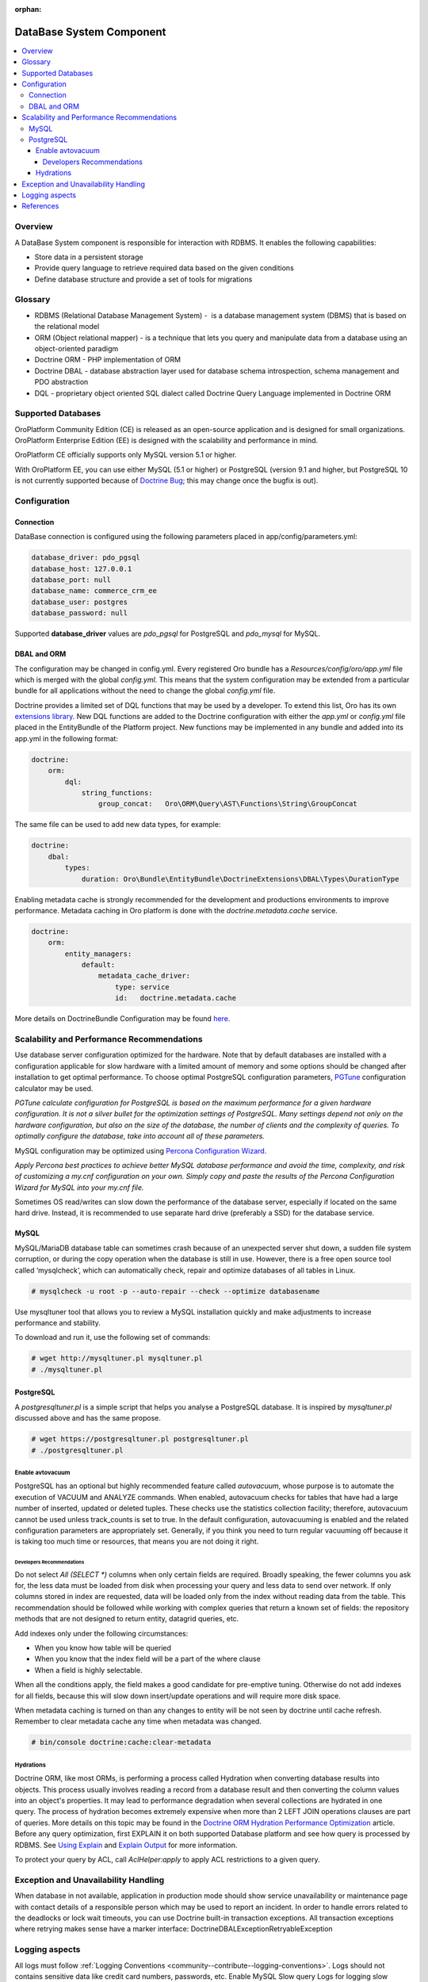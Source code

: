 :orphan:

.. _op-structure--database:

DataBase System Component
=========================

.. source: wiki 29 Nov 2017

.. contents:: :local:

Overview
--------

A DataBase System component is responsible for interaction with RDBMS. It enables the following capabilities:

* Store data in a persistent storage
* Provide query language to retrieve required data based on the given conditions
* Define database structure and provide a set of tools for migrations

Glossary
--------

* RDBMS (Relational Database Management System) -  is a database management system (DBMS) that is based on the relational model
* ORM (Object relational mapper) - is a technique that lets you query and manipulate data from a database using an object-oriented paradigm
* Doctrine ORM - PHP implementation of ORM
* Doctrine DBAL - database abstraction layer used for database schema introspection, schema management and PDO abstraction
* DQL - proprietary object oriented SQL dialect called Doctrine Query Language implemented in Doctrine ORM

Supported Databases
-------------------

OroPlatform Community Edition (CE) is released as an open-source application and is designed for small organizations. OroPlatform Enterprise Edition (EE) is designed with the scalability and performance in mind.

OroPlatform CE officially supports only MySQL version 5.1 or higher.

With OroPlatform EE, you can use either MySQL (5.1 or higher) or PostgreSQL (version 9.1 and higher, but PostgreSQL 10 is not currently supported because of `Doctrine Bug <https://github.com/doctrine/dbal/issues/2868>`_; this may change once the bugfix is out).

Configuration
-------------

Connection
^^^^^^^^^^

DataBase connection is configured using the following parameters placed in app/config/parameters.yml:

.. code:: text

   database_driver: pdo_pgsql
   database_host: 127.0.0.1
   database_port: null
   database_name: commerce_crm_ee
   database_user: postgres
   database_password: null

Supported **database_driver** values are *pdo_pgsql* for PostgreSQL and *pdo_mysql* for MySQL.

DBAL and ORM
^^^^^^^^^^^^

The configuration may be changed in config.yml. Every registered Oro bundle has a `Resources/config/oro/app.yml` file which is merged with the global *config.yml*. This means that the system configuration may be extended from a particular bundle for all applications without the need to change the global *config.yml* file.

Doctrine provides a limited set of DQL functions that may be used by a developer. To extend this list, Oro has its own `extensions library <https://github.com/oroinc/doctrine-extensions>`_. New DQL functions are added to the Doctrine configuration with either the *app.yml* or *config.yml* file placed in the EntityBundle of the Platform project. New functions may be implemented in any bundle and added into its app.yml in the following format:

.. code:: text

   doctrine:
       orm:
           dql:
               string_functions:
                   group_concat:   Oro\ORM\Query\AST\Functions\String\GroupConcat

The same file can be used to add new data types, for example:

.. code:: text

   doctrine:
       dbal:
           types:
               duration: Oro\Bundle\EntityBundle\DoctrineExtensions\DBAL\Types\DurationType

Enabling metadata cache is strongly recommended for the development and productions environments to improve performance. Metadata caching in Oro platform is done with the `doctrine.metadata.cache` service.

.. code:: text

   doctrine:
       orm:
           entity_managers:
               default:
                   metadata_cache_driver:
                       type: service
                       id:   doctrine.metadata.cache

More details on DoctrineBundle Configuration may be found `here <https://symfony.com/doc/current/reference/configuration/doctrine.html>`_.

Scalability and Performance Recommendations
-------------------------------------------

Use database server configuration optimized for the hardware. Note that by default databases are installed with a configuration applicable for slow hardware with a limited amount of memory and some options should be changed after installation to get optimal performance.
To choose optimal PostgreSQL configuration parameters, `PGTune <http://pgtune.leopard.in.ua/>`_ configuration calculator may be used. 

`PGTune calculate configuration for PostgreSQL is based on the maximum performance for a given hardware configuration. It is not a silver bullet for the optimization settings of PostgreSQL. Many settings depend not only on the hardware configuration, but also on the size of the database, the number of clients and the complexity of queries. To optimally configure the database, take into account all of these parameters.`

MySQL configuration may be optimized using `Percona Configuration Wizard <https://tools.percona.com/wizard>`_.

`Apply Percona best practices to achieve better MySQL database performance and avoid the time, complexity, and risk of customizing a my.cnf configuration on your own. Simply copy and paste the results of the Percona Configuration Wizard for MySQL into your my.cnf file.`

Sometimes OS read/writes can slow down the performance of the database server, especially if located on the same hard drive. Instead, it is recommended to use separate hard drive (preferably a SSD) for the database service.

MySQL
^^^^^

MySQL/MariaDB database table can sometimes crash because of an unexpected server shut down, a sudden file system corruption, or during the copy operation when the database is still in use. However, there is a free open source tool called ‘mysqlcheck‘, which can automatically check, repair and optimize databases of all tables in Linux.

.. code:: text

   # mysqlcheck -u root -p --auto-repair --check --optimize databasename

Use mysqltuner tool that allows you to review a MySQL installation quickly and make adjustments to increase performance and stability.

To download and run it, use the following set of commands:

.. code:: text

   # wget http://mysqltuner.pl mysqltuner.pl
   # ./mysqltuner.pl

PostgreSQL
^^^^^^^^^^

A `postgresqltuner.pl` is a simple script that helps you analyse a PostgreSQL database. It is inspired by `mysqltuner.pl` discussed above and has the same propose.

.. code:: text

   # wget https://postgresqltuner.pl postgresqltuner.pl
   # ./postgresqltuner.pl

Enable avtovacuum
~~~~~~~~~~~~~~~~~

PostgreSQL has an optional but highly recommended feature called `autovacuum`, whose purpose is to automate the execution of VACUUM and ANALYZE commands. When enabled, autovacuum checks for tables that have had a large number of inserted, updated or deleted tuples. These checks use the statistics collection facility; therefore, autovacuum cannot be used unless track_counts is set to true. In the default configuration, autovacuuming is enabled and the related configuration parameters are appropriately set. Generally, if you think you need to turn regular vacuuming off because it is taking too much time or resources, that means you are not doing it right. 

Developers Recommendations
""""""""""""""""""""""""""

Do not select `All (SELECT *)` columns when only certain fields are required. Broadly speaking, the fewer columns you ask for, the less data must be loaded from disk when processing your query and less data to send over network. If only columns stored in index are requested, data will be loaded only from the index without reading data from the table. This recommendation should be followed while working with complex queries that return a known set of fields: the repository methods that are not designed to return entity, datagrid queries, etc.

Add indexes only under the following circumstances:

* When you know how table will be queried
* When you know that the index field will be a part of the where clause
* When a field is highly selectable.

When all the conditions apply, the field makes a good candidate for pre-emptive tuning. Otherwise do not add indexes for all fields, because this will slow down insert/update operations and will require more disk space.

When metadata caching is turned on than any changes to entity will be not seen by doctrine until cache refresh. Remember to clear metadata cache any time when metadata was changed.

.. code:: text

   # bin/console doctrine:cache:clear-metadata

Hydrations
~~~~~~~~~~

Doctrine ORM, like most ORMs, is performing a process called Hydration when converting database results into objects. This process usually involves reading a record from a database result and then converting the column values into an object's properties. It may lead to performance degradation when several collections are hydrated in one query. The process of hydration becomes extremely expensive when more than 2 LEFT JOIN operations clauses are part of queries. More details on this topic may be found in the `Doctrine ORM Hydration Performance Optimization <https://ocramius.github.io/blog/doctrine-orm-optimization-hydration/>`_ article.
Before any query optimization, first EXPLAIN it on both supported Database platform and see how query is processed by RDBMS. See `Using Explain <https://www.postgresql.org/docs/current/static/using-explain.html>`_ and `Explain Output <https://dev.mysql.com/doc/refman/5.7/en/explain-output.html>`_ for more information.

To protect your query by ACL, call `AclHelper:apply` to apply ACL restrictions to a given query. 

Exception and Unavailability Handling
-------------------------------------
When database in not available, application in production mode should show service unavailability or maintenance page with contact details of a responsible person which may be used to report an incident.
In order to handle errors related to the deadlocks or lock wait timeouts, you can use Doctrine built-in transaction exceptions. All transaction exceptions where retrying makes sense have a marker interface: Doctrine\DBAL\Exception\RetryableException

Logging aspects
---------------

All logs must follow :ref:`Logging Conventions <community--contribute--logging-conventions>`. Logs should not contains sensitive data like credit card numbers, passwords, etc.
Enable MySQL Slow query Logs for logging slow queries. This can help to determine issues with database and help to debug them.

References
----------

* `MySQL Documentation <https://dev.mysql.com/doc/>`_
* `PostgreSQL Documentation <https://www.postgresql.org/docs/>`_
* `Doctrine Extensions <https://github.com/oroinc/doctrine-extensions>`_
* `Oro application system requirements <https://www.orocommerce.com/documentation/current/system-requirements>`_
* `PGTune - Configuration calculator for PostgreSQL <http://pgtune.leopard.in.ua/>`_
* `Percona Configuration Wizard for MySQL <https://tools.percona.com/wizard/>`_ (you might need to sign it to use the wizard)
* `PostgreSQL Performance Optimization <https://wiki.postgresql.org/wiki/Performance_Optimization>`_
* `PostgreSQL Tuner <https://github.com/jfcoz/postgresqltuner>`_
* `Symfony: DoctrineBundle Configuration <https://symfony.com/doc/current/reference/configuration/doctrine.html>`_
* `Doctrine ORM Hydration Performance Optimization <https://ocramius.github.io/blog/doctrine-orm-optimization-hydration/>`_
* :ref:`Logging Conventions <community--contribute--logging-conventions>`
* `Using Explain <https://www.postgresql.org/docs/current/static/using-explain.html>`_
* `Explain Output <https://dev.mysql.com/doc/refman/5.7/en/explain-output.html>`_
